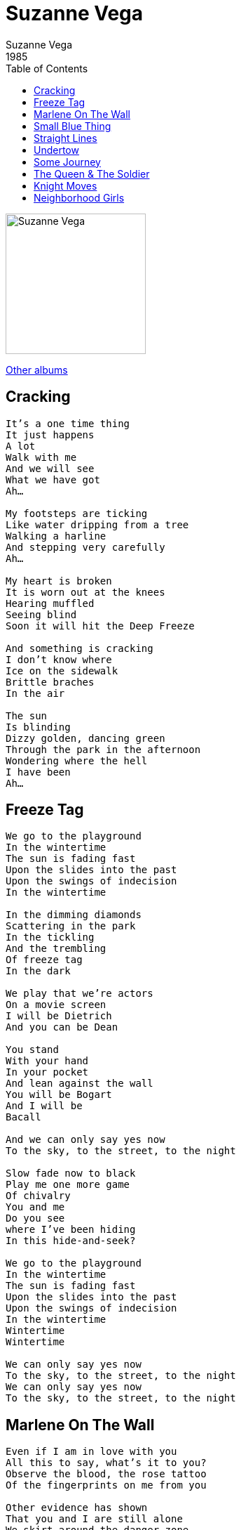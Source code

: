 = Suzanne Vega
Suzanne Vega
1985
:toc:


image:../cover.jpg[Suzanne Vega,200,200]

link:../../links.html[Other albums]


== Cracking

[verse]
____
It's a one time thing
It just happens
A lot
Walk with me
And we will see
What we have got
Ah...

My footsteps are ticking
Like water dripping from a tree
Walking a harline
And stepping very carefully
Ah...

My heart is broken
It is worn out at the knees
Hearing muffled
Seeing blind
Soon it will hit the Deep Freeze

And something is cracking
I don't know where
Ice on the sidewalk
Brittle braches
In the air

The sun
Is blinding
Dizzy golden, dancing green
Through the park in the afternoon
Wondering where the hell
I have been
Ah... 
____


== Freeze Tag

[verse]
____
We go to the playground
In the wintertime
The sun is fading fast
Upon the slides into the past
Upon the swings of indecision
In the wintertime

In the dimming diamonds
Scattering in the park
In the tickling
And the trembling
Of freeze tag
In the dark

We play that we're actors
On a movie screen
I will be Dietrich
And you can be Dean

You stand
With your hand
In your pocket
And lean against the wall
You will be Bogart
And I will be
Bacall

And we can only say yes now
To the sky, to the street, to the night

Slow fade now to black
Play me one more game
Of chivalry
You and me
Do you see
where I've been hiding
In this hide-and-seek?

We go to the playground
In the wintertime
The sun is fading fast
Upon the slides into the past
Upon the swings of indecision
In the wintertime
Wintertime
Wintertime

We can only say yes now
To the sky, to the street, to the night
We can only say yes now
To the sky, to the street, to the night
____


== Marlene On The Wall

[verse]
____
Even if I am in love with you
All this to say, what's it to you?
Observe the blood, the rose tattoo
Of the fingerprints on me from you

Other evidence has shown
That you and I are still alone
We skirt around the danger zone
And don't talk about it later

Marlene watches from the wall
Her mocking smile says it all
As the records the rise and fall
Of every soldier passing

But the only soldier now is me
I'm fighting things I cannot see
I think it's called my destiny
That I am changing

Marlene on the wall

I walk to your house in the afternoon
By the butcher's shop with the sawdust strewn
"Don't give away the goods too soon"
Is what she might have told me

And I tried so hard to resist
When you held me in your handsome fist
And reminded me of the night we kissed
And of why I should be leaving

Marlene watches from the wall
Her mocking smile says it all
As the records the rise and fall
Of every man who's been here

But the only one here now is me
I'm fighting things I cannot see
I think it's called my destiny
That I am changing

Marlene on the wall 
____


== Small Blue Thing

[verse]
____
Today I am
A small blue thing
Like a marble
Or an eye

With my knees against my mouth
I am perfectly round
I am watching you

I am cold against your skin
You are perfectly reflected
I am lost inside your pocket
I am lost against
Your fingers

I am falling down the stairs
I am skipping on the sidewalk
I am thrown against the sky

I am raining down in pieces
I am scattering like light
Scattering like light
Scattering like light

Today I am
A small blue thing
Made of china
Made of glass

I am cool and smooth and curious
I never blink
I am turning in your hand
Turning in your hand
Small blue thing 
____


== Straight Lines

[verse]
____
There's a sound
Across the alley
Of cold metal
Touching skin

And you can see
If you look in her window
That she has gone and cut
Her hair again

In straight lines
Straight lines

Those soft golden lights in the morning
Are now on her wooden floor
The wind has swept them through the apartment
She don't need them
Any more
Any more
Any more...

She's cut down
On her lovers
Though she still dreams
Of them at night

She's growing straight lines
Where once were flowers
She is streamlined
She is taking the shade down
From the light

To see the straight lines
Straight lines

She wants to cut through the circles
That she has lived in before
She wants to finally kill the delusions
She won't need them
Any more
Any more
Any more...

But there's a sound
Across the alley
Of cold metal
Too close to the bone

And you can see
If you look in her window
The face of a woman
Finally alone

Behind straight lines
Straight lines 
____


== Undertow

[verse]
____
I believe right now if I could
I would swallow you whole
I would leave only bones and teeth
We could see what was underneath
And you would be free then

Once I thought only tears could make us free
Salt wearing down to the bone
Like sand against the stone
Against the shoreline

I am friend to the undertow
I take you in, I don't let go
And now I have you

I wanted to learn all the secrets
From the edge of a knife
From the point of a needle
From a diamond
From a bullet in flight
I would be free then

I am friend to the undertow
I take you in, I don't let go
And now I have you

I wanted to see how it would feel
To be that sleek
And instead I find this hunger's
Made me weak

I believe right now if I could
I would swallow you whole
I would leave only bones and teeth
We could see what was underneath
And you would be free then

I am friend to the undertow
I take you in, I don't let go
And now I have you

I am friend to the undertow
I take you in, I don't let go
And now I have you
____


== Some Journey

[verse]
____
If I had met you on some journey
Where would we be now
If we had met some eastbound train
Through some black sleeping town

Would you have worn your silken robes
All made of royal blue?
Would I have dressed in smoke and fire
For you to see through?

If we had met in a darkened room
Where people do not stay
But shadows touch and pass right through
And never see the day

Would you have taken me upstairs
And turned the lamplight low?
Would I have shown my secret self
And disappeared like the snow?

Oh, I could have played your little girl
Or I could have played your wife
I could have played your mistress
Running danger down through you life

I could have played your lady fair
All dressed in lace like the foam from the sea
I could have been your woman of the road
As long as you did not come back home to me

But as it is, we live in the city
And everything stays in place
Instead we meet on the open sidewalk
And it's well I know your face

We talk and talk, we tell the truth
There are no shadows here
But when I look into your eyes
I wonder what might have been here

Because if I had met you on some journey
Where would we be now? 
____


== The Queen & The Soldier

[verse]
____
The soldier came knocking upon the queen's door
He said, "I am not fighting for you any more"
The queen knew she'd seen his face someplace before
And slowly she let him inside.

He said, "I've watched your palace up here on the hill
And I've wondered who's the woman for whom we all kill
But I am leaving tomorrow and you can do what you will
Only first I am asking you why."

Down in the long narrow hall he was led
Into her rooms with her tapestries red
And she never once took the crown from her head
She asked him there to sit down.

He said, "I see you now, and you are so very young
But I've seen more battles lost than I have battles won
And I've got this intuition, says it's all for your fun
And now will you tell me why?"

The young queen, she fixed him with an arrogant eye
She said, "You won't understand, and you may as well not try"
But her face was a child's, and he thought she would cry
But she closed herself up like a fan.

And she said, "I've swallowed a secret burning thread
It cuts me inside, and often I've bled"
He laid his hand then on top of her head
And he bowed her down to the ground.

"Tell me how hungry are you? How weak you must feel
As you are living here alone, and you are never revealed
But I won't march again on your battlefield"
And he took her to the window to see.

And the sun, it was gold, though the sky, it was gray
And she wanted more than she ever could say
But she knew how it frightened her, and she turned away
And would not look at his face again.

And he said, "I want to live as an honest man
To get all I deserve and to give all I can
And to love a young woman who I don't understand
Your highness, your ways are very strange."

But the crown, it had fallen, and she thought she would break
And she stood there, ashamed of the way her heart ached
She took him to the doorstep and she asked him to wait
She would only be a moment inside.

Out in the distance her order was heard
And the soldier was killed, still waiting for her word
And while the queen went on strangeling in the solitude she preferred
The battle continued on
____



== Knight Moves

[verse]
____
Watch while the queen
In one false move
Turns herself into a pawn

Sleepy and shaken
And watching while the blury night
Turns into a very clear dawn

Do you love any, do you love none,
Do you love many, can you love one,
Do you love me?

Do you love any, do you love none,
Do you love many, can you love one,
Do you love me?

One false move
And a secret prophecy
Well, if you hold it against her,
First hold it up and see
That it's one side stone
One side fire
Standing alone among all men's desire
They want to know

Do you love any, do you love none,
Do you love many, can you love one,
Do you love me?

Do you love any, do you love none,
Do you love many, can you love one,
Do you love me?

And if you wonder
What I am doing
As I am heading
For the sink
I am spitting out all the bitterness
Along with half of my last drink
I am thinking
Of your woman
Who is crying in the hall
It's like drinking gasoline
To quench a thirst
Until there's nothing there left at all

Do you love any, do you love none,
Do you love many, can you love one,
Do you love me?

Do you love any, do you love none,
Do you love many, can you love one,
Do you love me?

"Walk on the blind side"?
Was the answer to the joke
It's said there isn't a political bone
In her body

She would rather be a riddle
But she keeps challenging the future
With a profound lack of history

Do you love any, do you love none,
Do you love many, can you love one,
Do you love me?

Do you love any, do you love none,
Do you love many, can you love one,
Do you love me?

And watch while the queen
In one false move
Turns herself into a pawn

Sleepy and shaken
And watching while the blury night
Turns into a very clear dawn

Do you love me? [X5]
____


== Neighborhood Girls

[verse]
____
"We had our
Neighborhood girl, she
Used to hang out, in front of
McKinsey's Bar, and we were
Interested in her, and her
Clientele...
We just wonder where she's gone..."
"Oh she's gone?"
"Yes, she's gone, gone, gone."

"I think you know your
Neighborhood girl, she
Lives on my street, now, with
Eyes of ice
I've seen her in the morning, when she is
Walking in the sun
And I always thought that she
Looked kind of nice

She spoke to me once
At a party, I think
And I thought at the time
That she had had too much to drink, because she
Said to me, `There's a backbone gone
And I've got to get it back
Before going on...'

And your neighborhood girl
Seems to have resigned
She was looking out at people
From the back of her mind
And before she went off
She spoke to me again
She came up and said

`You have the eyes of a friend
And there's a razor's edge
That I have lost somewhere
And I would like it back
So if you've seen it anywhere...
I've been out for a while
But I'll be back in a bit
I am just walking through the smoke
Finding out if this is it
Because I've got this feeling
That things are going grey
And I'd like to hear a straight line
To help me find my way...'

I looked at her
And I did not know waht to say.
She had long black hair."

"Must be a different
Neighborhood girl, cause
Ours had blonde hair, in front of
McKinsey's Bar
And we were interested in her
And her
Clientele...
We just wonder where she's gone..."
"Oh she's gone?"
"Yes, she's gone, gone, gone."
____
